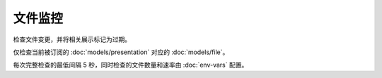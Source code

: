 文件监控
======================

检查文件变更，并将相关展示标记为过期。

仅检查当前被订阅的 :doc:`models/presentation` 对应的 :doc:`models/file`。

.. uml::

  start
  :比对数据库和硬盘文件信息;
  if (信息匹配)
  elseif (信息不匹配)
    :更新数据库信息;
    :标记相关展示为过期;
  elseif (文件不存在)
    :删除数据库信息;
  endif
  stop

每次完整检查的最低间隔 5 秒，同时检查的文件数量和速率由 :doc:`env-vars` 配置。
